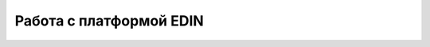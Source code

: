 ####################################################
Работа с платформой EDIN
####################################################

